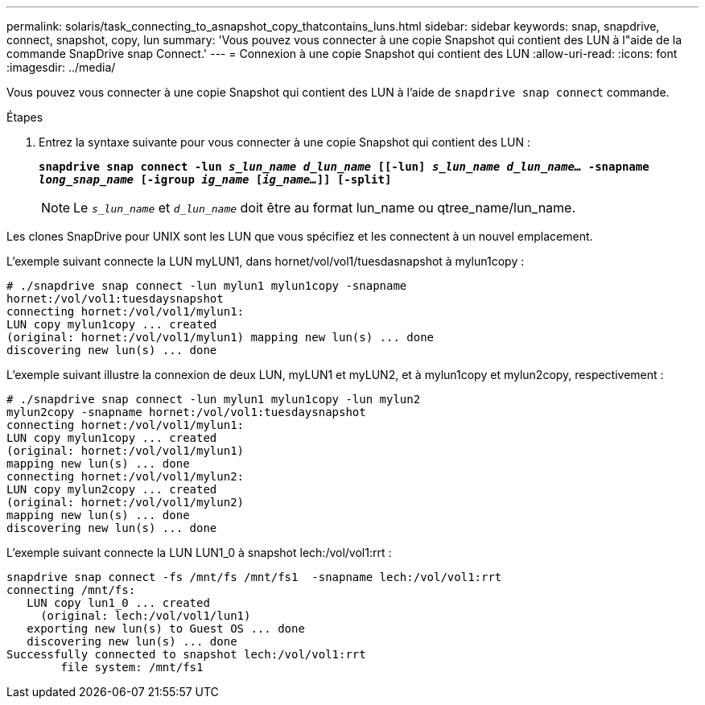 ---
permalink: solaris/task_connecting_to_asnapshot_copy_thatcontains_luns.html 
sidebar: sidebar 
keywords: snap, snapdrive, connect, snapshot, copy, lun 
summary: 'Vous pouvez vous connecter à une copie Snapshot qui contient des LUN à l"aide de la commande SnapDrive snap Connect.' 
---
= Connexion à une copie Snapshot qui contient des LUN
:allow-uri-read: 
:icons: font
:imagesdir: ../media/


[role="lead"]
Vous pouvez vous connecter à une copie Snapshot qui contient des LUN à l'aide de `snapdrive snap connect` commande.

.Étapes
. Entrez la syntaxe suivante pour vous connecter à une copie Snapshot qui contient des LUN :
+
`*snapdrive snap connect -lun _s_lun_name d_lun_name_ [[-lun] _s_lun_name d_lun_name..._ -snapname _long_snap_name_ [-igroup _ig_name_ [_ig_name..._]] [-split]*`

+

NOTE: Le `_s_lun_name_` et `_d_lun_name_` doit être au format lun_name ou qtree_name/lun_name.



Les clones SnapDrive pour UNIX sont les LUN que vous spécifiez et les connectent à un nouvel emplacement.

L'exemple suivant connecte la LUN myLUN1, dans hornet/vol/vol1/tuesdasnapshot à mylun1copy :

[listing]
----
# ./snapdrive snap connect -lun mylun1 mylun1copy -snapname
hornet:/vol/vol1:tuesdaysnapshot
connecting hornet:/vol/vol1/mylun1:
LUN copy mylun1copy ... created
(original: hornet:/vol/vol1/mylun1) mapping new lun(s) ... done
discovering new lun(s) ... done
----
L'exemple suivant illustre la connexion de deux LUN, myLUN1 et myLUN2, et à mylun1copy et mylun2copy, respectivement :

[listing]
----
# ./snapdrive snap connect -lun mylun1 mylun1copy -lun mylun2
mylun2copy -snapname hornet:/vol/vol1:tuesdaysnapshot
connecting hornet:/vol/vol1/mylun1:
LUN copy mylun1copy ... created
(original: hornet:/vol/vol1/mylun1)
mapping new lun(s) ... done
connecting hornet:/vol/vol1/mylun2:
LUN copy mylun2copy ... created
(original: hornet:/vol/vol1/mylun2)
mapping new lun(s) ... done
discovering new lun(s) ... done
----
L'exemple suivant connecte la LUN LUN1_0 à snapshot lech:/vol/vol1:rrt :

[listing]
----

snapdrive snap connect -fs /mnt/fs /mnt/fs1  -snapname lech:/vol/vol1:rrt
connecting /mnt/fs:
   LUN copy lun1_0 ... created
     (original: lech:/vol/vol1/lun1)
   exporting new lun(s) to Guest OS ... done
   discovering new lun(s) ... done
Successfully connected to snapshot lech:/vol/vol1:rrt
        file system: /mnt/fs1
----